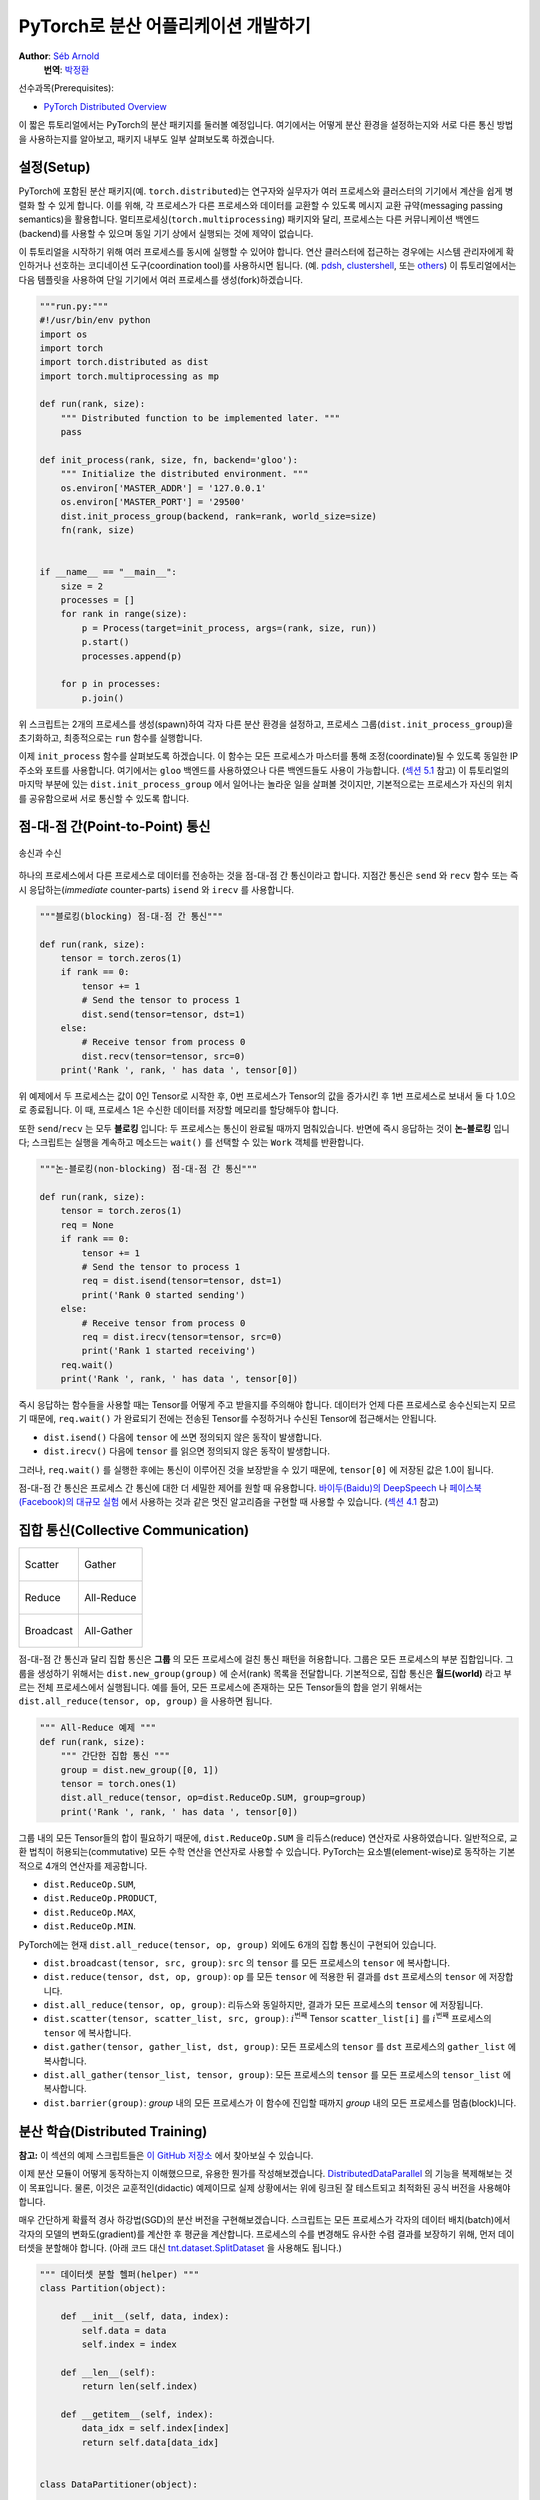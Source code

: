 PyTorch로 분산 어플리케이션 개발하기
=============================================
**Author**: `Séb Arnold <https://seba1511.com>`_
  **번역**: `박정환 <https://github.com/9bow>`_

선수과목(Prerequisites):

-  `PyTorch Distributed Overview <../beginner/dist_overview.html>`__

이 짧은 튜토리얼에서는 PyTorch의 분산 패키지를 둘러볼 예정입니다.
여기에서는 어떻게 분산 환경을 설정하는지와 서로 다른 통신 방법을 사용하는지를
알아보고, 패키지 내부도 일부 살펴보도록 하겠습니다.

설정(Setup)
------------

.. raw:: html

   <!--
   * Processes & machines
   * variables and init_process_group
   -->

PyTorch에 포함된 분산 패키지(예. ``torch.distributed``)는 연구자와 실무자가
여러 프로세스와 클러스터의 기기에서 계산을 쉽게 병렬화 할 수 있게 합니다.
이를 위해, 각 프로세스가 다른 프로세스와 데이터를 교환할 수 있도록 메시지 교환
규약(messaging passing semantics)을 활용합니다. 멀티프로세싱(``torch.multiprocessing``)
패키지와 달리, 프로세스는 다른 커뮤니케이션 백엔드(backend)를 사용할 수 있으며
동일 기기 상에서 실행되는 것에 제약이 없습니다.

이 튜토리얼을 시작하기 위해 여러 프로세스를 동시에 실행할 수 있어야 합니다.
연산 클러스터에 접근하는 경우에는 시스템 관리자에게 확인하거나 선호하는 코디네이션
도구(coordination tool)를 사용하시면 됩니다. (예. `pdsh <https://linux.die.net/man/1/pdsh>`__,
`clustershell <https://cea-hpc.github.io/clustershell/>`__, 또는
`others <https://slurm.schedmd.com/>`__) 이 튜토리얼에서는 다음 템플릿을 사용하여
단일 기기에서 여러 프로세스를 생성(fork)하겠습니다.

.. code:: python

    """run.py:"""
    #!/usr/bin/env python
    import os
    import torch
    import torch.distributed as dist
    import torch.multiprocessing as mp

    def run(rank, size):
        """ Distributed function to be implemented later. """
        pass

    def init_process(rank, size, fn, backend='gloo'):
        """ Initialize the distributed environment. """
        os.environ['MASTER_ADDR'] = '127.0.0.1'
        os.environ['MASTER_PORT'] = '29500'
        dist.init_process_group(backend, rank=rank, world_size=size)
        fn(rank, size)


    if __name__ == "__main__":
        size = 2
        processes = []
        for rank in range(size):
            p = Process(target=init_process, args=(rank, size, run))
            p.start()
            processes.append(p)

        for p in processes:
            p.join()

위 스크립트는 2개의 프로세스를 생성(spawn)하여 각자 다른 분산 환경을 설정하고,
프로세스 그룹(``dist.init_process_group``)을 초기화하고, 최종적으로는 ``run``
함수를 실행합니다.

이제 ``init_process`` 함수를 살펴보도록 하겠습니다. 이 함수는 모든 프로세스가
마스터를 통해 조정(coordinate)될 수 있도록 동일한 IP 주소와 포트를 사용합니다.
여기에서는 ``gloo`` 백엔드를 사용하였으나 다른 백엔드들도 사용이 가능합니다.
(`섹션 5.1 <#communication-backends>`__ 참고) 이 튜토리얼의 마지막 부분에 있는
``dist.init_process_group`` 에서 일어나는 놀라운 일을 살펴볼 것이지만, 기본적으로는
프로세스가 자신의 위치를 공유함으로써 서로 통신할 수 있도록 합니다.

점-대-점 간(Point-to-Point) 통신
---------------------------------------

.. figure:: /_static/img/distributed/send_recv.png
   :width: 100%
   :align: center
   :alt: 송신과 수신

   송신과 수신


하나의 프로세스에서 다른 프로세스로 데이터를 전송하는 것을 점-대-점 간 통신이라고 합니다.
지점간 통신은  ``send`` 와 ``recv`` 함수 또는 즉시 응답하는(*immediate* counter-parts)
``isend`` 와 ``irecv`` 를 사용합니다.

.. code:: python

    """블로킹(blocking) 점-대-점 간 통신"""

    def run(rank, size):
        tensor = torch.zeros(1)
        if rank == 0:
            tensor += 1
            # Send the tensor to process 1
            dist.send(tensor=tensor, dst=1)
        else:
            # Receive tensor from process 0
            dist.recv(tensor=tensor, src=0)
        print('Rank ', rank, ' has data ', tensor[0])

위 예제에서 두 프로세스는 값이 0인 Tensor로 시작한 후, 0번 프로세스가 Tensor의 값을
증가시킨 후 1번 프로세스로 보내서 둘 다 1.0으로 종료됩니다. 이 때, 프로세스 1은
수신한 데이터를 저장할 메모리를 할당해두야 합니다.

또한 ``send``/``recv`` 는 모두 **블로킹** 입니다: 두 프로세스는 통신이 완료될 때까지
멈춰있습니다. 반면에 즉시 응답하는 것이 **논-블로킹** 입니다; 스크립트는 실행을
계속하고 메소드는 ``wait()`` 를 선택할 수 있는 ``Work`` 객체를 반환합니다.

.. code:: python

    """논-블로킹(non-blocking) 점-대-점 간 통신"""

    def run(rank, size):
        tensor = torch.zeros(1)
        req = None
        if rank == 0:
            tensor += 1
            # Send the tensor to process 1
            req = dist.isend(tensor=tensor, dst=1)
            print('Rank 0 started sending')
        else:
            # Receive tensor from process 0
            req = dist.irecv(tensor=tensor, src=0)
            print('Rank 1 started receiving')
        req.wait()
        print('Rank ', rank, ' has data ', tensor[0])

즉시 응답하는 함수들을 사용할 때는 Tensor를 어떻게 주고 받을지를 주의해야 합니다.
데이터가 언제 다른 프로세스로 송수신되는지 모르기 때문에, ``req.wait()`` 가 완료되기
전에는 전송된 Tensor를 수정하거나 수신된 Tensor에 접근해서는 안됩니다.

- ``dist.isend()`` 다음에 ``tensor`` 에 쓰면 정의되지 않은 동작이 발생합니다.
- ``dist.irecv()`` 다음에 ``tensor`` 를 읽으면 정의되지 않은 동작이 발생합니다.

그러나, ``req.wait()`` 를 실행한 후에는 통신이 이루어진 것을 보장받을 수 있기 때문에,
``tensor[0]`` 에 저장된 값은 1.0이 됩니다.

점-대-점 간 통신은 프로세스 간 통신에 대한 더 세밀한 제어를 원할 때 유용합니다.
`바이두(Baidu)의 DeepSpeech <https://github.com/baidu-research/baidu-allreduce>`__ 나
`페이스북(Facebook)의 대규모 실험 <https://research.fb.com/publications/imagenet1kin1h/>`__
에서 사용하는 것과 같은 멋진 알고리즘을 구현할 때 사용할 수 있습니다.
(`섹션 4.1 <#ring-allreduce>`__ 참고)

집합 통신(Collective Communication)
-------------------------------------

+----------------------------------------------------+-----------------------------------------------------+
| .. figure:: /_static/img/distributed/scatter.png   | .. figure:: /_static/img/distributed/gather.png     |
|   :alt: Scatter                                    |   :alt: Gather                                      |
|   :width: 100%                                     |   :width: 100%                                      |
|   :align: center                                   |   :align: center                                    |
|                                                    |                                                     |
|   Scatter                                          |   Gather                                            |
+----------------------------------------------------+-----------------------------------------------------+
| .. figure:: /_static/img/distributed/reduce.png    | .. figure:: /_static/img/distributed/all_reduce.png |
|   :alt: Reduce                                     |   :alt: All-Reduce                                  |
|   :width: 100%                                     |   :width: 100%                                      |
|   :align: center                                   |   :align: center                                    |
|                                                    |                                                     |
|   Reduce                                           |   All-Reduce                                        |
+----------------------------------------------------+-----------------------------------------------------+
| .. figure:: /_static/img/distributed/broadcast.png | .. figure:: /_static/img/distributed/all_gather.png |
|   :alt: Broadcast                                  |   :alt: All-Gather                                  |
|   :width: 100%                                     |   :width: 100%                                      |
|   :align: center                                   |   :align: center                                    |
|                                                    |                                                     |
|   Broadcast                                        |   All-Gather                                        |
+----------------------------------------------------+-----------------------------------------------------+


점-대-점 간 통신과 달리 집합 통신은 **그룹** 의 모든 프로세스에 걸친 통신 패턴을
허용합니다. 그룹은 모든 프로세스의 부분 집합입니다. 그룹을 생성하기 위해서는
``dist.new_group(group)`` 에 순서(rank) 목록을 전달합니다. 기본적으로, 집합 통신은
**월드(world)** 라고 부르는 전체 프로세스에서 실행됩니다. 예를 들어, 모든 프로세스에
존재하는 모든 Tensor들의 합을 얻기 위해서는 ``dist.all_reduce(tensor, op, group)`` 을
사용하면 됩니다.

.. code:: python

    """ All-Reduce 예제 """
    def run(rank, size):
        """ 간단한 집합 통신 """
        group = dist.new_group([0, 1])
        tensor = torch.ones(1)
        dist.all_reduce(tensor, op=dist.ReduceOp.SUM, group=group)
        print('Rank ', rank, ' has data ', tensor[0])

그룹 내의 모든 Tensor들의 합이 필요하기 때문에, ``dist.ReduceOp.SUM`` 을
리듀스(reduce) 연산자로 사용하였습니다. 일반적으로, 교환 법칙이 허용되는(commutative)
모든 수학 연산을 연산자로 사용할 수 있습니다. PyTorch는 요소별(element-wise)로
동작하는 기본적으로 4개의 연산자를 제공합니다.

-  ``dist.ReduceOp.SUM``,
-  ``dist.ReduceOp.PRODUCT``,
-  ``dist.ReduceOp.MAX``,
-  ``dist.ReduceOp.MIN``.

PyTorch에는 현재 ``dist.all_reduce(tensor, op, group)`` 외에도 6개의 집합 통신이
구현되어 있습니다.

-  ``dist.broadcast(tensor, src, group)``: ``src`` 의 ``tensor`` 를 모든 프로세스의 ``tensor`` 에
   복사합니다.
-  ``dist.reduce(tensor, dst, op, group)``: ``op`` 를 모든 ``tensor`` 에 적용한 뒤
   결과를 ``dst`` 프로세스의 ``tensor`` 에 저장합니다.
-  ``dist.all_reduce(tensor, op, group)``: 리듀스와 동일하지만, 결과가 모든
   프로세스의 ``tensor`` 에 저장됩니다.
-  ``dist.scatter(tensor, scatter_list, src, group)``: :math:`i^{\text{번째}}` Tensor
   ``scatter_list[i]`` 를 :math:`i^{\text{번째}}` 프로세스의 ``tensor`` 에 복사합니다.
-  ``dist.gather(tensor, gather_list, dst, group)``: 모든 프로세스의 ``tensor`` 를 ``dst`` 프로세스의
   ``gather_list`` 에 복사합니다.
-  ``dist.all_gather(tensor_list, tensor, group)``: 모든 프로세스의 ``tensor`` 를
   모든 프로세스의 ``tensor_list`` 에 복사합니다.
-  ``dist.barrier(group)``: `group` 내의 모든 프로세스가 이 함수에 진입할 때까지
   `group` 내의 모든 프로세스를 멈춥(block)니다.

분산 학습(Distributed Training)
-----------------------------------

.. raw:: html

   <!--
   * Gloo Backend
   * Simple all_reduce on the gradients
   * Point to optimized DistributedDataParallel

   TODO: Custom ring-allreduce
   -->

**참고:** 이 섹션의 예제 스크립트들은 `이 GitHub 저장소 <https://github.com/seba-1511/dist_tuto.pth/>`__
에서 찾아보실 수 있습니다.

이제 분산 모듈이 어떻게 동작하는지 이해했으므로, 유용한 뭔가를 작성해보겠습니다.
`DistributedDataParallel <https://pytorch.org/docs/stable/nn.html#torch.nn.parallel.DistributedDataParallel>`__ 의
기능을 복제해보는 것이 목표입니다. 물론, 이것은 교훈적인(didactic) 예제이므로
실제 상황에서는 위에 링크된 잘 테스트되고 최적화된 공식 버전을 사용해야 합니다.

매우 간단하게 확률적 경사 하강법(SGD)의 분산 버전을 구현해보겠습니다. 스크립트는
모든 프로세스가 각자의 데이터 배치(batch)에서 각자의 모델의 변화도(gradient)를
계산한 후 평균을 계산합니다. 프로세스의 수를 변경해도 유사한 수렴 결과를 보장하기
위해, 먼저 데이터셋을 분할해야 합니다.
(아래 코드 대신 `tnt.dataset.SplitDataset <https://github.com/pytorch/tnt/blob/master/torchnet/dataset/splitdataset.py#L4>`__
을 사용해도 됩니다.)

.. code:: python

    """ 데이터셋 분할 헬퍼(helper) """
    class Partition(object):

        def __init__(self, data, index):
            self.data = data
            self.index = index

        def __len__(self):
            return len(self.index)

        def __getitem__(self, index):
            data_idx = self.index[index]
            return self.data[data_idx]


    class DataPartitioner(object):

        def __init__(self, data, sizes=[0.7, 0.2, 0.1], seed=1234):
            self.data = data
            self.partitions = []
            rng = Random()
            rng.seed(seed)
            data_len = len(data)
            indexes = [x for x in range(0, data_len)]
            rng.shuffle(indexes)

            for frac in sizes:
                part_len = int(frac * data_len)
                self.partitions.append(indexes[0:part_len])
                indexes = indexes[part_len:]

        def use(self, partition):
            return Partition(self.data, self.partitions[partition])

위 코드를 사용하여 어떤 데이터셋도 몇 줄의 코드로 간단히 분할할 수 있습니다:

.. code:: python

    """ MNIST 데이터셋 분할 """
    def partition_dataset():
        dataset = datasets.MNIST('./data', train=True, download=True,
                                 transform=transforms.Compose([
                                     transforms.ToTensor(),
                                     transforms.Normalize((0.1307,), (0.3081,))
                                 ]))
        size = dist.get_world_size()
        bsz = 128 / float(size)
        partition_sizes = [1.0 / size for _ in range(size)]
        partition = DataPartitioner(dataset, partition_sizes)
        partition = partition.use(dist.get_rank())
        train_set = torch.utils.data.DataLoader(partition,
                                             batch_size=bsz,
                                             shuffle=True)
        return train_set, bsz

2개의 복제본이 있다고 가정하고, 각각의 프로세스가 60000 / 2 = 30000 샘플의
``train_set`` 을 가질 것입니다. 또한 **전체** 배치 크기를 128로 유지하기 위해
배치 크기를 복제본 수로 나누도록 하겠습니다.

이제 일반적인 순전파-역전파-최적화 학습 코드를 작성하고, 모델의 변화도 평균을
계산하는 함수를 추가하겠습니다. (아래 코드는 공식
`PyTorch MNIST 예제 <https://github.com/pytorch/examples/blob/master/mnist/main.py>`__
에서 많은 부분을 차용하였습니다.)

.. code:: python

    """ 분산 동기(synchronous) SGD 예제 """
    def run(rank, size):
        torch.manual_seed(1234)
        train_set, bsz = partition_dataset()
        model = Net()
        optimizer = optim.SGD(model.parameters(),
                              lr=0.01, momentum=0.5)

        num_batches = ceil(len(train_set.dataset) / float(bsz))
        for epoch in range(10):
            epoch_loss = 0.0
            for data, target in train_set:
                optimizer.zero_grad()
                output = model(data)
                loss = F.nll_loss(output, target)
                epoch_loss += loss.item()
                loss.backward()
                average_gradients(model)
                optimizer.step()
            print('Rank ', dist.get_rank(), ', epoch ',
                  epoch, ': ', epoch_loss / num_batches)

모델을 받아 전체 월드(world)의 평균 변화도를 계산하는 ``average_gradients(model)``
함수를 구현하는 것이 남았습니다.

.. code:: python

    """ 변화도 평균 계산하기 """
    def average_gradients(model):
        size = float(dist.get_world_size())
        for param in model.parameters():
            dist.all_reduce(param.grad.data, op=dist.ReduceOp.SUM)
            param.grad.data /= size

*완성(Et voilà)*! 분산 동기(synchronous) SGD를 성공적으로 구현했으며 어떤 모델도
대형 연산 클러스터에서 학습할 수 있습니다.

**참고:** 마지막 문장은 *기술적으로는* 참이지만, 동기식 SGD를 상용 수준(production-level)으로
구현하기 위해서는 `더 많은 트릭 <https://seba-1511.github.io/dist_blog>`__ 이 필요합니다.
다시 말씀드리지만, `테스트되고 최적화된 <https://pytorch.org/docs/stable/nn.html#torch.nn.parallel.DistributedDataParallel>`__
것을 사용하십시오.

사용자 정의 링-올리듀스(Ring-Allreduce)
~~~~~~~~~~~~~~~~~~~~~~~~~~~~~~~~~~~~~~~~~~~~

추가로 DeepSpeech의 효율적인 링 올리듀스(ring allreduce)를 구현하고 싶다고 가정해보겠습니다.
이것은 점-대-점 집합 통신(point-to-point collectives)으로 쉽게 구현할 수 있습니다.

.. code:: python

    """ 링-리듀스(ring-reduce) 구현 """
    def allreduce(send, recv):
       rank = dist.get_rank()
       size = dist.get_world_size()
       send_buff = send.clone()
       recv_buff = send.clone()
       accum = send.clone()

       left = ((rank - 1) + size) % size
       right = (rank + 1) % size

       for i in range(size - 1):
           if i % 2 == 0:
               # Send send_buff
               send_req = dist.isend(send_buff, right)
               dist.recv(recv_buff, left)
               accum[:] += recv_buff[:]
           else:
               # Send recv_buff
               send_req = dist.isend(recv_buff, right)
               dist.recv(send_buff, left)
               accum[:] += send_buff[:]
           send_req.wait()
       recv[:] = accum[:]

위 스크립트에서, ``allreduct(send, recv)`` 함수는 PyTorch에 있는 것과는 약간
다른 특징을 가지고 있습니다. 이는 ``recv`` Tensor를 받은 후 모든 ``send`` Tensor의
합을 저장합니다. 여기에서 구현한 것과 DeepSpeech와는 다른 부분이 여전히 다른 부분이
있는데, 이것은 숙제로 남겨두도록 하겠습니다: DeepSpeech의 구현은 통신 대역폭을
최적으로 확용하기 위해 변화도 Tensor를 *덩어리(chunk)* 로 나눕니다.
(힌트: `torch.chunk <https://pytorch.org/docs/stable/torch.html#torch.chunk>`__)

고급 주제(Advanced Topics)
------------------------------

이제 ``torch.distributed`` 보다 진보된 기능들을 살펴볼 준비가 되었습니다.
다루어야 할 주제들이 많으므로, 이 섹션을 다음과 같이 2개의 하위 섹션으로 나누도록
하겠습니다:

1. 통신 백엔드: GPU와 GPU 간의 통신을 위해 MPI와 Gloo를 어떻게 사용해야 할지 배웁니다.
2. 초기화 방법: ``dist.init_process_group()`` 에서 초기 구성 단계를 잘 설정하는 방법을
   이해합니다.

통신 백엔드(Communication Backends)
~~~~~~~~~~~~~~~~~~~~~~~~~~~~~~~~~~~

``torch.distributed`` 의 가장 우아한 면 중 하나는 다른 백엔드를 기반으로 추상화하고
구축하는 기능입니다. 앞에서 언급한 것처럼 현재 PyTorch에는 Gloo, NCLL 및 MPI의
세 가지 백엔드가 구현되어 있습니다. 각각은 원하는 사용 사례에 따라 서로 다른 스펙과
트레이드오프(tradeoffs)를 갖습니다. 지원하는 기능의 비교표는
`여기 <https://pytorch.org/docs/stable/distributed.html#module-torch.distributed>`__
에서 찾아보실 수 있습니다.

**Gloo 백엔드**

지금껏 우리는 `Gloo backend <https://github.com/facebookincubator/gloo>`__ 를
광범위하게 사용했습니다. 이것은 미리 컴파일된 PyTorch 바이너리가 포함되어 있으며
Linux(0.2 이상)와 macOS(1.3 이상)을 모두 지원하고 있어 개발 플랫폼으로 매우 편리합니다.
또한 CPU에서는 모든 저짐-대-지점 및 집합 연산들을, GPU에서는 집합 연산을 지원합니다.
CUDA Tensor에 대한 집합 연산 구현은 NCCL 백엔드에서 제공하는 것만큼 최적화되어
있지는 않습니다.

알고 계시겠지만, 위에서 만든 분산 SGD 예제는 GPU에 ``model`` 을 올리면 동작하지
않습니다. 여러 GPU를 사용하기 위해서는 아래와 같이 수정이 필요합니다:

1. ``device = torch.device("cuda:{}".format(rank))`` 사용
2. ``model = Net()`` :math:`\rightarrow` ``model = Net().to(device)``
3. ``data, target = data.to(device), target.to(device)`` 사용

위와 같이 변경하고 나면 이제 2개의 GPU에서 모델이 학습을 하며, ``watch nvidia-smi``
로 사용률을 모니터링할 수 있습니다.

**MPI 백엔드**

MPI(Message Passing Interface)는 고성능 컴퓨팅 분야의 표준 도구입니다.
이는 점-대-점 간 통신과 집합 통신을 허용하며 ``torch.distributed`` 의 API에
영감을 주었습니다. 다양한 목적에 따라 최적화된 몇몇 MPI 구현체들(예.
`Open-MPI <https://www.open-mpi.org/>`__,
`MVAPICH2 <http://mvapich.cse.ohio-state.edu/>`__,
`Intel MPI <https://software.intel.com/en-us/intel-mpi-library>`__ )이 있습니다.
MPI 백엔드를 사용하는 이점은 대규모 연산 클러스에서의 MPI의 폭넓은 가용성(과 높은
수준의 최적화)에 있습니다. 또한, `일부 <https://developer.nvidia.com/mvapich>`__
`최신 <https://developer.nvidia.com/ibm-spectrum-mpi>`__
`구현체들 <https://www.open-mpi.org/>`__ 은 CPU를 통한 메모리 복사를 방지하기 위해
CUDA IPC와 GPU Direct 기술을 활용하고 있습니다.

불행하게도 PyTorch 바이너리는 MPI 구현을 포함할 수 없으므로 직접 재컴파일해야
합니다. 다행히도 이 과정은 매우 간단해서 PyTorch가 *스스로* 사용 가능한 MPI 구현체를
찾아볼 것입니다. 다음 단계들은 PyTorch를 `소스로부터 <https://github.com/pytorch/pytorch#from-source>`__
설치함으로써 MPI 백엔드를 설치하는 과정입니다.

1. 아나콘다(Anaconda) 환경을 생성하고 활성화한 뒤
   `이 가이드 <https://github.com/pytorch/pytorch#from-source>`__ 를 따라서 모든
   필요 사항들을 설치하시되, ``python setup.py install`` 은 아직 실행하지 **마십시오.**
2. 선호하는 MPI 구현체를 선택하고 설치하십시오. CUDA를 인식하는 MPI를 활성화하기
   위해서는 추가적인 단계가 필요할 수 있습니다. 여기에서는 Open-MPI를 GPU *없이*
   사용하도록 하겠습니다: ``conda install -c conda-forge openmpi``
3. 이제, 복제해둔 PyTorch 저장소로 가서 ``python setup.py install`` 을 실행하겠습니다.

새로 설치한 백엔드를 테스트해보기 위해, 약간의 수정을 해보겠습니다.

1. ``if __name__ == '__main__':`` 아래 내용을 ``init_process(0, 0, run, backend='mpi')``
   으로 변경합니다.
2. ``mpirun -n 4 python myscript.py`` 을 실행합니다.

이러한 변경 사항은 MPI가 프로세스를 생성(spawn)하기 전에 자체적인 환경을 만들기
위해 필요합니다. MPI는 자신의 프로세스를 생성하고 `초기화 방법 <#initialization-methods>`__
에 설명된 핸드쉐이크(handshake)를 수행하여 ``init_process_group`` 의 ``rank`` 와
``size`` 인자를 불필요하게 만듭니다. 이는 각 프로세스에 연산 리소스를 조절(tailor)할
수 있도록 추가적인 인자를 ``mpirun`` 으로 전달할 수 있기 때문에 매우 강력합니다.
(프로세스당 코어 개수, 장비(machine)의 우선 순위 수동 할당 및
`기타 다른 것 <https://www.open-mpi.org/faq/?category=running#mpirun-hostfile>`__)
이렇게 함으로써, 다른 통신 백엔드와 같은 유사한 결과를 얻을 수 있습니다.

**NCCL 백엔드**

`NCCL 백엔드 <https://github.com/nvidia/nccl>`__ 는 CUDA Tensor들에 대한 집합 연산의
최적화된 구현체를 제공합니다. 집합 연산에 CUDA Tensor만 사용하는 경우, 동급 최고
성능을 위해 이 백엔드를 사용하는 것을 고려해보시기 바랍니다. NCCL 백엔드는 미리
빌드(pre-built)된 바이너리에 CUDA 지원과 함께 포함되어 있습니다.

초기화 방법(Initialization Methods)
~~~~~~~~~~~~~~~~~~~~~~~~~~~~~~~~~~~~~~~~~~~~

마지막으로, 처음 호출했던 함수를 알아보겠습니다: ``dist.init_process_group(backend, init_method)``
특히 각 프로세스 간의 초기 조정(initial coordination) 단계를 담당하는 다양한 초기화
방법들을 살펴보도록 하겠습니다. 이러한 방법들은 어떻게 이러한 조정이 수행되는지를
정의할 수 있게 합니다. 하드웨어 설정에 따라 이러한 방법들 중 하나가 다른 방법들보다
더 적합할 수 있습니다.
다음 섹션 외에도 `공식 문서 <https://pytorch.org/docs/stable/distributed.html#initialization>`__
를 참고하실 수 있습니다.

**환경 변수**

이 튜토리얼에서 지금까지는 환경 변수의 초기화 메소드를 사용해왔습니다. 모든 기기에서
아래 네가지 환경 변수를 설정하게 되면, 모든 프로세스들이 마스터(master)에 적합하게
연결하고, 다른 프로세스들의 정보를 얻은 후 핸드쉐이크까지 할 수 있습니다.

-  ``MASTER_PORT``: 0-순위의 프로세스를 호스트할 기기의 비어있는 포트 번호(free port)
-  ``MASTER_ADDR``: 0-순위의 프로세스를 호스트할 기기의 IP 주소
-  ``WORLD_SIZE``: 전체 프로세스 수 - 마스터가 얼마나 많은 워커들을 기다릴지 알 수 있습니다
-  ``RANK``: 각 프로세스의 우선순위 - 워커의 마스터 여부를 확인할 수 있습니다.

**공유 파일 시스템**

공유 파일 시스템은 모든 프로세스가 공유된 파일에의 접근 및 프로세스들간의 공유 파일을
조정(coordinate)하기 위해 필요합니다. 이것은 각 프로세스가 파일을 열고, 정보를 쓰고,
다른 프로세스들이 작업을 완료할 때까지 기다리게 하는 것을 뜻합니다. 필요한 모든
정보는 모든 프로세스들이 쉽게 사용할 수 있도록 합니다. 경쟁 조건(race conditions)을
피하기 위해, 파일 시스템은 반드시 `fcntl <http://man7.org/linux/man-pages/man2/fcntl.2.html>`__
을 이용한 잠금을 지원해야 합니다.

.. code:: python

    dist.init_process_group(
        init_method='file:///mnt/nfs/sharedfile',
        rank=args.rank,
        world_size=4)

**TCP**

0-순위 프로세스의 IP 주소와 접근 가능한 포트 번호가 있으면 TCP를 통한 초기화를 할
수 있습니다. 모든 워커들은 0-순위의 프로세스에 연결하고 서로 정보를 교환하는 방법에
대한 정보를 공유합니다.

.. code:: python

    dist.init_process_group(
        init_method='tcp://10.1.1.20:23456',
        rank=args.rank,
        world_size=4)

.. raw:: html

   <!--
   ## Internals
   * The magic behind init_process_group:

   1. validate and parse the arguments
   2. resolve the backend: name2channel.at()
   3. Drop GIL & THDProcessGroupInit: instantiate the channel and add address of master from config
   4. rank 0 inits master, others workers
   5. master: create sockets for all workers -> wait for all workers to connect -> send them each the info about location of other processes
   6. worker: create socket to master, send own info, receive info about each worker, and then handshake with each of them
   7. By this time everyone has handshake with everyone.
   -->

.. raw:: html

   <center>

**감사의 말**

.. raw:: html

   </center>

PyTorch 개발자분들께 구현, 문서화 및 테스트를 잘해주신 것에 감사드립니다. 코드가
불분명할 때는 언제나 `문서 <https://pytorch.org/docs/stable/distributed.html>`__
또는 `테스트 <https://github.com/pytorch/pytorch/tree/master/test/distributed>`__
에서 답을 찾을 수 있었습니다. 또한 튜토리얼 초안에 대해 통찰력있는 의견과 질문에
답변을 해주신 Soumith Chintala, Adam Paszke 그리고 Natalia Gimelshei께도 감사드립니다.
